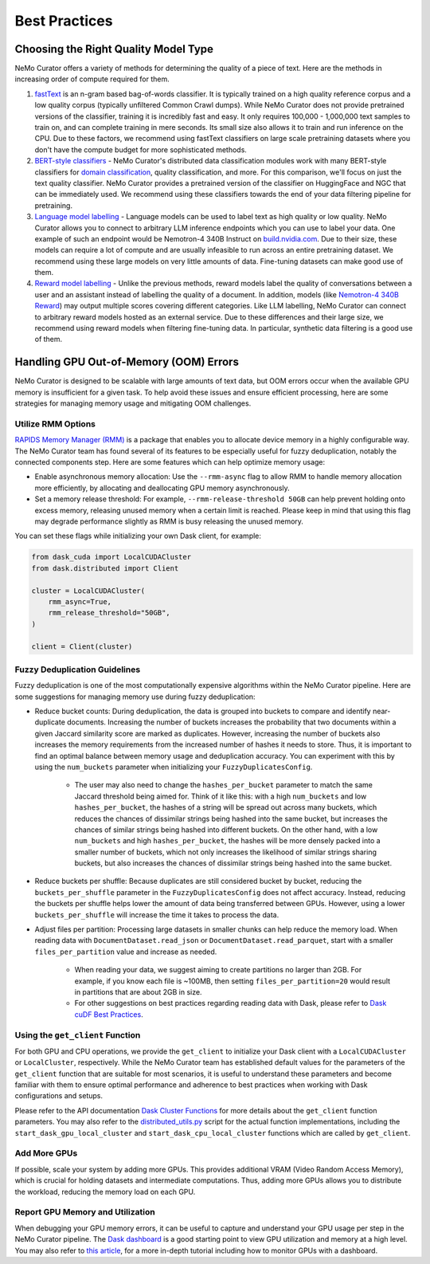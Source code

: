 .. _data-curator-best-practices:

======================================
Best Practices
======================================

-------------------------------------------
Choosing the Right Quality Model Type
-------------------------------------------
NeMo Curator offers a variety of methods for determining the quality of a piece of text.
Here are the methods in increasing order of compute required for them.

#. `fastText <https://docs.nvidia.com/nemo-framework/user-guide/latest/datacuration/qualityfiltering.html#classifier-filtering>`_ is an n-gram based bag-of-words classifier. It is typically trained on a high quality reference corpus and a low quality corpus (typically unfiltered Common Crawl dumps). While NeMo Curator does not provide pretrained versions of the classifier, training it is incredibly fast and easy. It only requires 100,000 - 1,000,000 text samples to train on, and can complete training in mere seconds. Its small size also allows it to train and run inference on the CPU. Due to these factors, we recommend using fastText classifiers on large scale pretraining datasets where you don't have the compute budget for more sophisticated methods.

#. `BERT-style classifiers <https://docs.nvidia.com/nemo-framework/user-guide/latest/datacuration/distributeddataclassification.html>`_ - NeMo Curator's distributed data classification modules work with many BERT-style classifiers for `domain classification <https://huggingface.co/nvidia/domain-classifier>`_, quality classification, and more. For this comparison, we'll focus on just the text quality classifier. NeMo Curator provides a pretrained version of the classifier on HuggingFace and NGC that can be immediately used. We recommend using these classifiers towards the end of your data filtering pipeline for pretraining.

#. `Language model labelling <https://docs.nvidia.com/nemo-framework/user-guide/latest/datacuration/syntheticdata.html>`_ - Language models can be used to label text as high quality or low quality. NeMo Curator allows you to connect to arbitrary LLM inference endpoints which you can use to label your data. One example of such an endpoint would be Nemotron-4 340B Instruct on `build.nvidia.com <https://build.nvidia.com/explore/discover#nemotron-4-340b-instruct>`_. Due to their size, these models can require a lot of compute and are usually infeasible to run across an entire pretraining dataset. We recommend using these large models on very little amounts of data. Fine-tuning datasets can make good use of them.

#. `Reward model labelling <https://docs.nvidia.com/nemo-framework/user-guide/latest/datacuration/syntheticdata.html>`_ - Unlike the previous methods, reward models label the quality of conversations between a user and an assistant instead of labelling the quality of a document. In addition, models (like `Nemotron-4 340B Reward <https://huggingface.co/nvidia/Nemotron-4-340B-Reward>`_) may output multiple scores covering different categories. Like LLM labelling, NeMo Curator can connect to arbitrary reward models hosted as an external service. Due to these differences and their large size, we recommend using reward models when filtering fine-tuning data. In particular, synthetic data filtering is a good use of them.

-------------------------------------------
Handling GPU Out-of-Memory (OOM) Errors
-------------------------------------------
NeMo Curator is designed to be scalable with large amounts of text data, but OOM errors occur when the available GPU memory is insufficient for a given task.
To help avoid these issues and ensure efficient processing, here are some strategies for managing memory usage and mitigating OOM challenges.

Utilize RMM Options
~~~~~~~~~~~~~~~~~~~
`RAPIDS Memory Manager (RMM) <https://github.com/rapidsai/rmm>`_ is a package that enables you to allocate device memory in a highly configurable way.
The NeMo Curator team has found several of its features to be especially useful for fuzzy deduplication, notably the connected components step.
Here are some features which can help optimize memory usage:

* Enable asynchronous memory allocation: Use the ``--rmm-async`` flag to allow RMM to handle memory allocation more efficiently, by allocating and deallocating GPU memory asynchronously.
* Set a memory release threshold: For example, ``--rmm-release-threshold 50GB`` can help prevent holding onto excess memory, releasing unused memory when a certain limit is reached. Please keep in mind that using this flag may degrade performance slightly as RMM is busy releasing the unused memory.

You can set these flags while initializing your own Dask client, for example:

.. code-block:: python

  from dask_cuda import LocalCUDACluster
  from dask.distributed import Client

  cluster = LocalCUDACluster(
      rmm_async=True,
      rmm_release_threshold="50GB",
  )

  client = Client(cluster)

Fuzzy Deduplication Guidelines
~~~~~~~~~~~~~~~~~~~~~~~~~~~~~~
Fuzzy deduplication is one of the most computationally expensive algorithms within the NeMo Curator pipeline.
Here are some suggestions for managing memory use during fuzzy deduplication:

- Reduce bucket counts: During deduplication, the data is grouped into buckets to compare and identify near-duplicate documents. Increasing the number of buckets increases the probability that two documents within a given Jaccard similarity score are marked as duplicates. However, increasing the number of buckets also increases the memory requirements from the increased number of hashes it needs to store. Thus, it is important to find an optimal balance between memory usage and deduplication accuracy. You can experiment with this by using the ``num_buckets`` parameter when initializing your ``FuzzyDuplicatesConfig``.

    - The user may also need to change the ``hashes_per_bucket`` parameter to match the same Jaccard threshold being aimed for. Think of it like this: with a high ``num_buckets`` and low ``hashes_per_bucket``, the hashes of a string will be spread out across many buckets, which reduces the chances of dissimilar strings being hashed into the same bucket, but increases the chances of similar strings being hashed into different buckets. On the other hand, with a low ``num_buckets`` and high ``hashes_per_bucket``, the hashes will be more densely packed into a smaller number of buckets, which not only increases the likelihood of similar strings sharing buckets, but also increases the chances of dissimilar strings being hashed into the same bucket.

- Reduce buckets per shuffle: Because duplicates are still considered bucket by bucket, reducing the ``buckets_per_shuffle`` parameter in the ``FuzzyDuplicatesConfig`` does not affect accuracy. Instead, reducing the buckets per shuffle helps lower the amount of data being transferred between GPUs. However, using a lower ``buckets_per_shuffle`` will increase the time it takes to process the data.

- Adjust files per partition: Processing large datasets in smaller chunks can help reduce the memory load. When reading data with ``DocumentDataset.read_json`` or ``DocumentDataset.read_parquet``, start with a smaller ``files_per_partition`` value and increase as needed.

    - When reading your data, we suggest aiming to create partitions no larger than 2GB. For example, if you know each file is ~100MB, then setting ``files_per_partition=20`` would result in partitions that are about 2GB in size.

    - For other suggestions on best practices regarding reading data with Dask, please refer to `Dask cuDF Best Practices <https://github.com/rapidsai/cudf/blob/branch-24.10/docs/dask_cudf/source/best_practices.rst#reading-data>`_.

Using the ``get_client`` Function
~~~~~~~~~~~~~~~~~~~~~~~~~~~~~~~~~
For both GPU and CPU operations, we provide the ``get_client`` to initialize your Dask client with a ``LocalCUDACluster`` or ``LocalCluster``, respectively.
While the NeMo Curator team has established default values for the parameters of the ``get_client`` function that are suitable for most scenarios, it is useful to understand these parameters and become familiar with them to ensure optimal performance and adherence to best practices when working with Dask configurations and setups.

Please refer to the API documentation `Dask Cluster Functions <https://docs.nvidia.com/nemo-framework/user-guide/latest/datacuration/api/dask.html>`_ for more details about the ``get_client`` function parameters.
You may also refer to the `distributed_utils.py <https://github.com/NVIDIA/NeMo-Curator/blob/main/nemo_curator/utils/distributed_utils.py>`_ script for the actual function implementations, including the ``start_dask_gpu_local_cluster`` and ``start_dask_cpu_local_cluster`` functions which are called by ``get_client``.

Add More GPUs
~~~~~~~~~~~~~
If possible, scale your system by adding more GPUs.
This provides additional VRAM (Video Random Access Memory), which is crucial for holding datasets and intermediate computations.
Thus, adding more GPUs allows you to distribute the workload, reducing the memory load on each GPU.

.. TODO: Share rough dataset sizes and how many GPUs we've been able to run this on internally; that can give a sense of the requirements.

Report GPU Memory and Utilization
~~~~~~~~~~~~~~~~~~~~~~~~~~~~~~~~~

When debugging your GPU memory errors, it can be useful to capture and understand your GPU usage per step in the NeMo Curator pipeline.
The `Dask dashboard <https://docs.dask.org/en/stable/dashboard.html>`_ is a good starting point to view GPU utilization and memory at a high level.
You may also refer to `this article <https://medium.com/rapids-ai/monitoring-dask-rapids-with-prometheus-grafana-96eaf6b8f3a0>`_, for a more in-depth tutorial including how to monitor GPUs with a dashboard.
